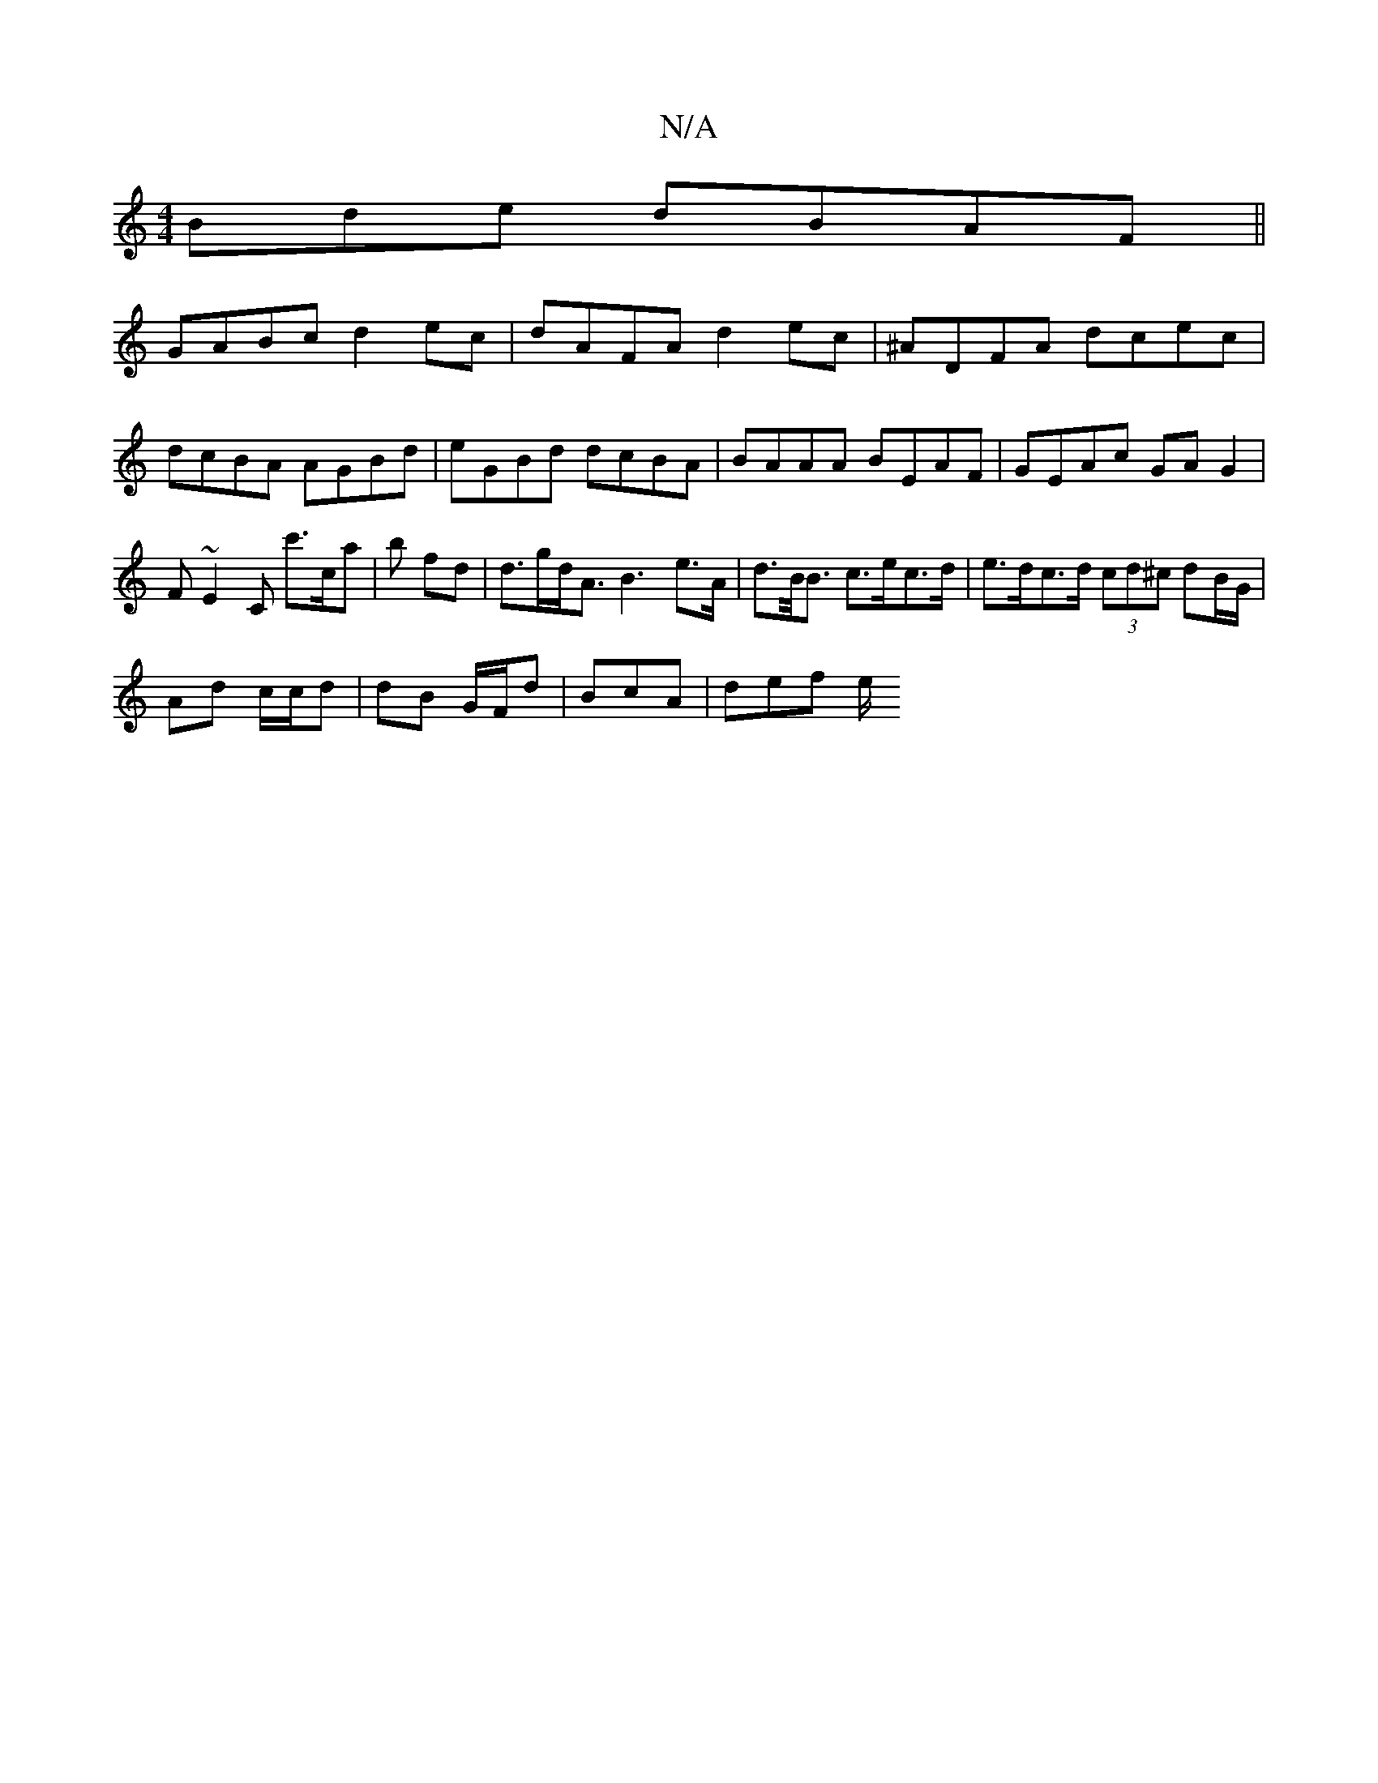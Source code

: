 X:1
T:N/A
M:4/4
R:N/A
K:Cmajor
Bde dBAF ||
GABc d2ec|dAFA d2 ec|^ADFA dcec | dcBA AGBd | eGBd dcBA | BAAA BEAF | GEAc GA G2 | F~E2C c'>ca|b fd | d>gd<A B3 e>A | d>B<B c>ec>d | e>dc>d (3cd^c dB/G/ |
Ad c/c/d | dB G/F/d | BcA |def e/